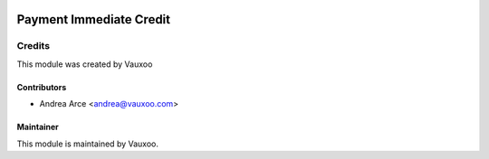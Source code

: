 .. image:: https://img.shields.io/badge/licence-OPL--1-blue.svg
   :target: https://www.odoo.com/documentation/user/13.0/legal/licenses/licenses.html
   :alt: License: OPL-1

==============================
Payment Immediate Credit
==============================

Credits
=======

This module was created by Vauxoo

Contributors
------------

* Andrea Arce <andrea@vauxoo.com>

Maintainer
----------

.. image:: http://www.vauxoo.com/logo.png
   :alt: Vauxoo.
   :target: http://www.vauxoo.com

This module is maintained by Vauxoo.
